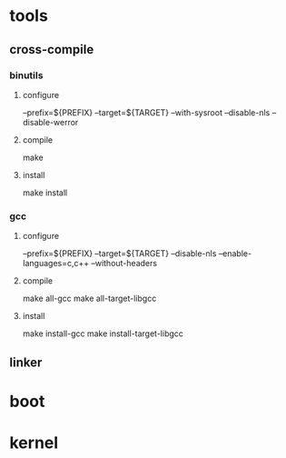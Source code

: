 * tools
** cross-compile
*** binutils
**** configure 
     --prefix=${PREFIX} --target=${TARGET} 
     --with-sysroot --disable-nls --disable-werror
**** compile
     make
**** install
     make install
*** gcc
**** configure
     --prefix=${PREFIX} --target=${TARGET} 
     --disable-nls --enable-languages=c,c++ --without-headers
**** compile
     make all-gcc
     make all-target-libgcc
**** install
     make install-gcc
     make install-target-libgcc
** linker
* boot
* kernel
